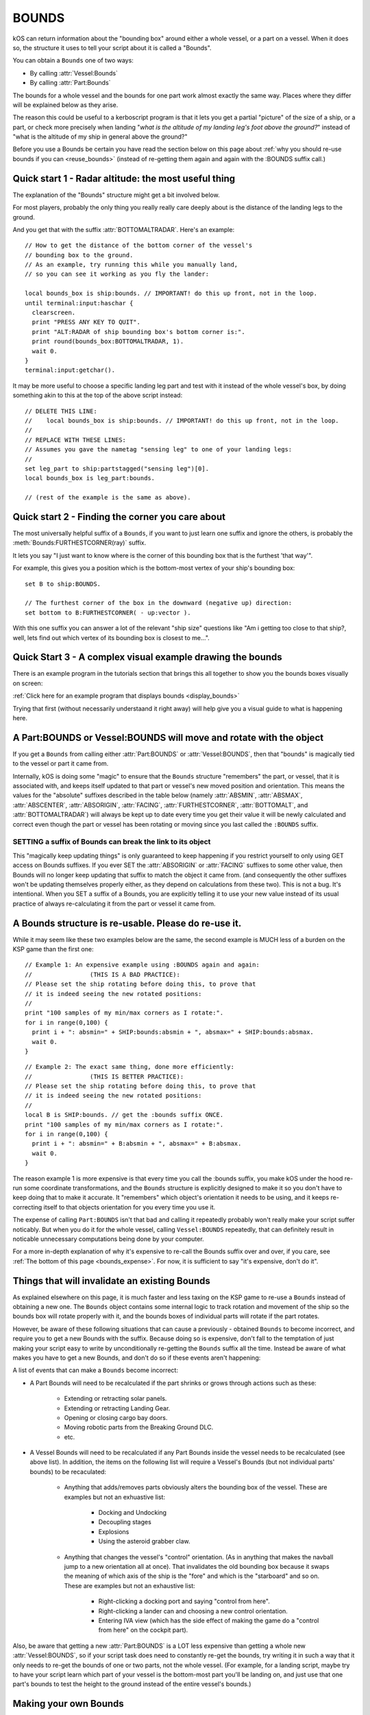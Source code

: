 .. _bounds:

BOUNDS
======

kOS can return information about the "bounding box" around either a whole
vessel, or a part on a vessel.  When it does so, the structure it uses
to tell your script about it is called a "Bounds".

You can obtain a ``Bounds`` one of two ways:

* By calling :attr:`Vessel:Bounds`
* By calling :attr:`Part:Bounds`

The bounds for a whole vessel and the bounds for one part work almost
exactly the same way.  Places where they differ will be explained below
as they arise.

The reason this could be useful to a kerboscript program is that it lets
you get a partial "picture" of the size of a ship, or a part, or check
more precisely when landing "*what is the altitude of my landing leg's foot
above the ground?*" instead of "what is the altitude of my ship in general
above the ground?"

Before you use a Bounds be certain you have read the section
below on this page about :ref:`why you should re-use bounds
if you can <reuse_bounds>` (instead of re-getting them again and again
with the :BOUNDS suffix call.)

Quick start 1 - Radar altitude: the most useful thing
-----------------------------------------------------

The explanation of the "Bounds" structure might get a bit involved below.

For most players, probably the only thing you really really care deeply
about is the distance of the landing legs to the ground.

And you get that with the suffix :attr:`BOTTOMALTRADAR`.  Here's an example::

    // How to get the distance of the bottom corner of the vessel's 
    // bounding box to the ground.
    // As an example, try running this while you manually land,
    // so you can see it working as you fly the lander:

    local bounds_box is ship:bounds. // IMPORTANT! do this up front, not in the loop.
    until terminal:input:haschar {
      clearscreen.
      print "PRESS ANY KEY TO QUIT".
      print "ALT:RADAR of ship bounding box's bottom corner is:".
      print round(bounds_box:BOTTOMALTRADAR, 1).
      wait 0.
    }
    terminal:input:getchar().

It may be more useful to choose a specific landing leg part and test with it
instead of the whole vessel's box, by doing something akin to this at the
top of the above script instead::

    // DELETE THIS LINE:
    //    local bounds_box is ship:bounds. // IMPORTANT! do this up front, not in the loop.
    //
    // REPLACE WITH THESE LINES:
    // Assumes you gave the nametag "sensing leg" to one of your landing legs:
    //
    set leg_part to ship:partstagged("sensing leg")[0].
    local bounds_box is leg_part:bounds.

    // (rest of the example is the same as above).

Quick start 2 - Finding the corner you care about
-------------------------------------------------

The most universally helpful suffix of a ``Bounds``, if you want
to just learn one suffix and ignore the others, is probably the
:meth:`Bounds:FURTHESTCORNER(ray)` suffix.

It lets you say "I just want to know where is the corner of
this bounding box that is the furthest 'that way'".

For example, this gives you a position which is the bottom-most
vertex of your ship's bounding box::

    set B to ship:BOUNDS.

    // The furthest corner of the box in the downward (negative up) direction:
    set bottom to B:FURTHESTCORNER( - up:vector ).

With this one suffix you can answer a lot of the relevant "ship size"
questions like "Am i getting too close to that ship?, well, lets find
out which vertex of its bounding box is closest to me...".

Quick Start 3 - A complex visual example drawing the bounds
-----------------------------------------------------------

There is an example program in the tutorials section that
brings this all together to show you the bounds boxes
visually on screen:

:ref:`Click here for an example program that displays bounds <display_bounds>`

Trying that first (without necessarily understaand it right away)
will help give you a visual guide to what is happening here.

A Part:BOUNDS or Vessel:BOUNDS will move and rotate with the object
-------------------------------------------------------------------

If you get a ``Bounds`` from calling either :attr:`Part:BOUNDS`
or :attr:`Vessel:BOUNDS`, then that "bounds" is magically tied
to the vessel or part it came from.

Internally, kOS is doing some "magic" to ensure that the
``Bounds`` structure "remembers" the part, or vessel, that it is
associated with, and keeps itself updated to that part or
vessel's new moved position and orientation.  This means
the values for the "absolute" suffixes described in the
table below (namely :attr:`ABSMIN`, :attr:`ABSMAX`,
:attr:`ABSCENTER`, :attr:`ABSORIGIN`, :attr:`FACING`,
:attr:`FURTHESTCORNER`, :attr:`BOTTOMALT`, and :attr:`BOTTOMALTRADAR`)
will always be kept up to date every time you get their value
it will be newly calculated and correct even though
the part or vessel has been rotating or moving since you
last called the ``:BOUNDS`` suffix.

SETTING a suffix of Bounds can break the link to its object
~~~~~~~~~~~~~~~~~~~~~~~~~~~~~~~~~~~~~~~~~~~~~~~~~~~~~~~~~~~

This "magically keep updating things" is only guaranteed to
keep happening if you restrict yourself to only using GET access
on Bounds suffixes.  If you ever SET the :attr:`ABSORIGIN`
or :attr:`FACING` suffixes to some other value, then Bounds will
no longer keep updating that suffix to match the object it came from.
(and consequently the other suffixes won't be updating themselves
properly either, as they depend on calculations from these two).
This is not a bug.  It's intentional.  When you SET a suffix of a
Bounds, you are explicitly telling it to use your new value
instead of its usual practice of always re-calculating it from
the part or vessel it came from.

.. _reuse_bounds:

A Bounds structure is re-usable.  Please do re-use it.
------------------------------------------------------

While it may seem like these two examples below are the same, the second
example is MUCH less of a burden on the KSP game than the first one::

    // Example 1: An expensive example using :BOUNDS again and again:
    //                (THIS IS A BAD PRACTICE):
    // Please set the ship rotating before doing this, to prove that
    // it is indeed seeing the new rotated positions:
    //
    print "100 samples of my min/max corners as I rotate:".
    for i in range(0,100) {
      print i + ": absmin=" + SHIP:bounds:absmin + ", absmax=" + SHIP:bounds:absmax.
      wait 0.
    }

::

    // Example 2: The exact same thing, done more efficiently:
    //                (THIS IS BETTER PRACTICE):
    // Please set the ship rotating before doing this, to prove that
    // it is indeed seeing the new rotated positions:
    //
    local B is SHIP:bounds. // get the :bounds suffix ONCE.
    print "100 samples of my min/max corners as I rotate:".
    for i in range(0,100) {
      print i + ": absmin=" + B:absmin + ", absmax=" + B:absmax.
      wait 0.
    }

The reason example 1 is more expensive is that every time you call
the :bounds suffix, you make kOS under the hood re-run some coordinate
transformations, and the ``Bounds`` structure is explicitly designed
to make it so you don't have to keep doing that to make it accurate.
It "remembers" which object's orientation it needs to be using, and
it keeps re-correcting itself to that objects orientation for you
every time you use it.

The expense of calling ``Part:BOUNDS`` isn't that bad and calling it
repeatedly probably won't really make your script suffer noticably.
But when you do it for the whole vessel, calling ``Vessel:BOUNDS``
repeatedly, that can definitely result in noticable unnecessary
computations being done by your computer.

For a more in-depth explanation of why it's expensive to re-call
the Bounds suffix over and over, if you care, see
:ref:`The bottom of this page <bounds_expense>`.  For now, it is
sufficient to say "it's expensive, don't do it".


.. _bounds_invalidate:

Things that will invalidate an existing Bounds
----------------------------------------------

As explained elsewhere on this page, it is much faster
and less taxing on the KSP game to re-use a ``Bounds``
instead of obtaining a new one.  The ``Bounds`` object
contains some internal logic to track rotation and movement
of the ship so the bounds box will rotate properly with it,
and the bounds boxes of individual parts will rotate if
the part rotates.

However, be aware of these following situations that can
cause a previously - obtained ``Bounds`` to become incorrect,
and require you to get a new Bounds with the suffix.  Because
doing so is expensive, don't fall to the temptation of just
making your script easy to write by unconditionally re-getting
the ``Bounds`` suffix all the time.  Instead be aware of what
makes you have to get a new Bounds, and don't do so if these
events aren't happening:

A list of events that can make a ``Bounds`` become incorrect:

* A Part Bounds will need to be recalculated if the part shrinks
  or grows through actions such as these:

    * Extending or retracting solar panels.
    * Extending or retracting Landing Gear.
    * Opening or closing cargo bay doors.
    * Moving robotic parts from the Breaking Ground DLC.
    * etc.

* A Vessel Bounds will need to be recalculated if any Part Bounds
  inside the vessel needs to be recalculated (see above list).
  In addition, the items on the following list will require a
  Vessel's Bounds (but not individual parts' bounds) to be
  recaculated:

    * Anything that adds/removes parts obviously alters the
      bounding box of the vessel.  These are examples but not an
      exhuastive list:

	* Docking and Undocking
	* Decoupling stages
	* Explosions
	* Using the asteroid grabber claw.

    * Anything that changes the vessel's "control" orientation.
      (As in anything that makes the navball jump to a new
      orientation all at once).  That invalidates the old bounding box
      because it swaps the meaning of which axis of the ship is
      the "fore" and which is the "starboard" and so on.  These are
      examples but not an exhaustive list:

	* Right-clicking a docking port and saying "control from here".
	* Right-clicking a lander can and choosing a new control orientation.
	* Entering IVA view (which has the side effect of making the game
	  do a "control from here" on the cockpit part).

Also, be aware that getting a new :attr:`Part:BOUNDS` is a LOT
less expensive than getting a whole new :attr:`Vessel:BOUNDS`,
so if your script task does need to constantly re-get the
bounds, try writing it in such a way that it only needs to
re-get the bounds of one or two parts, not the whole vessel.
(For example, for a landing script, maybe try to have your script learn
which part of your vessel is the bottom-most part you'll be landing on,
and just use that one part's bounds to test the height to the ground
instead of the entire vessel's bounds.)


Making your own Bounds
----------------------

There are a few suffixes of Bounds that are settable.
Doing so isn't very useful for Bounds coming from the vessel
or a part.  But the reason they are settable is so you can make
your own bounds objects if you feel the need to.

At minimum to make your own bounds you will need these pieces
of information:

  * The ABSORIGIN of the bounds.
  * The FACING of the bounds.
  * The RELMIN of the bounds.
  * The RELMAX of the bounds.

The following function will let you construct your own Bounds,
although it's not clear what use this would have yet::

    local my_bounds is BOUNDS( ABSORIGIN, FACING, RELMIN, RELMAX ).

The other suffixes are derived from calculations based on these.

Example::

    
    // Makes a bounds that is centered around a flag,
    // oriented in that flag's UP direction, which
    // goes a lot further up into the sky than it does down
    // into the ground (to demonstrate that the bounds box
    // doesn't have to span equally far in all directions
    // around the origin, and thus why the origin isn't always
    // the center of the box):
    local my_flag is vessel("that flag").
    local my_bounds is BOUNDS(
      my_flag:position,
      my_flag:up, // In this facing, Z = up/down, X = north/south, and Y = east/west.
      
      // box is 20x20x502 meters, centered in east/west/north/south terms, but
      // extending higher up in the +Z direction than down in the -Z direction:
      V(-10,-10, -2),
      V(10, 10, 500)
      ).

Again, it's unclear how a script might use this, but it's there
for completeness.

Obviously, a bounds box you make manually yourself this way does not
have the "magic" linkage to a vessel or part that the ones kOS makes have,
and therefore its position is more fixed in space unless your script
manually re-assignes its properties.

Diagram
-------

When looking at the suffix explanations below, these diagrams may help
illustrate what is being talked about:

.. figure:: /_images/structures/vessels/bounding_vessel.png
  :alt: Showing bounding box around a Vessel

  What some of the terms mean for a bounding box around a vessel.


.. figure:: /_images/structures/vessels/bounding_part.png
  :alt: Showing bounding box around a Part

  What some of the terms mean for a bounding box around a part.

.. structure:: Bounds

    .. list-table::
        :header-rows: 1
        :widths: 2 1 1 4

        * - Suffix
          - Type
          - Access
          - Description

        * - :attr:`ABSORIGIN`
          - :struct:`Vector`
          - Get/Set
          - origin point of box, in absolute ship-raw coords.
        * - :attr:`FACING`
          - :struct:`Direction`
          - Get/Set
          - The orientation of the box's own reference frame.
        * - :attr:`RELMIN`
          - :struct:`Vector`
          - Get/Set
          - a corner of the box in box's own reference frame.
        * - :attr:`RELMAX`
          - :struct:`Vector`
          - Get/Set
          - opposite corner of the box from RELMIN, in box's own reference frame.
        * - :attr:`ABSMIN`
          - :struct:`Vector`
          - Get only
          - a corner of the box in absolute (ship-raw) reference frame.
        * - :attr:`ABSMAX`
          - :struct:`Vector`
          - Get only
          - opposite corner of the box from RELMIN, in absolute (ship-raw) reference frame.
        * - :attr:`ABSCENTER`
          - :struct:`Vector`
          - Get only
          - center of the box (not its origin), in absolute (ship-raw) frame.
        * - :attr:`RELCENTER`
          - :struct:`Vector`
          - Get only
          - center of the box (not its origin), in box's own reference frame.
        * - :attr:`EXTENTS`
          - :struct:`Vector`
          - Get/Set
          - A vector from box center to max corner, in box's reference frame.
        * - :attr:`SIZE`
          - :struct:`Vector`
          - Get/Set
          - Exactly 2 times EXTENTS - the vector from min corner to max, in box's reference frame.
        * - :meth:`FURTHESTCORNER(Vector ray)`
          - :struct:`Vector`
          - Get only
          - Position (in absolute ship-raw coords) of the box corner most "that-a-way".
        * - :attr:`BOTTOMALT`
          - :struct:`Scalar`
          - Get Only
          - Sea-level altitude of bottom-most corner of box.
        * - :attr:`BOTTOMALTRADAR`
          - :struct:`Scalar`
          - Get Only
          - Radar altitude of bottom-most corner of box.
        * - RELORIGIN is missing
          - n/a
          - DOES NOT EXIST
          - This suffix is deliberately missing because it would always be V(0,0,0).

.. attribute:: Bounds:ABSORIGIN

    :type: :struct:`Vector`
    :access: Get/Set but read the note below before you SET it.

    The position of the origin point of the bounding box, expressed
    in absolute coordinates (what kOS calls the ship-raw reference
    frame, that the rest of the position vectors in kOS use.)

    If this bounding box came from a Part, this will be the same as
    that part's ``Part:POSITION``, and will keep being "magically"
    updated to stay with that part's position if it moves or rotates
    (but see note below).

    If this bounding box came from a vessel, this will be the same as
    that vessel's ``Vessel:PARTS[0]:POSITION`` (the position of its
    root part) and be "magically" updated to stay with that part's
    position if it moves or rotates (but see note below).  It is
    NOT ``Vessel:position``, which is important.  ``Vessel:position``
    is the *center of mass* of a vessel.  While kOS prefers to use
    CoM as the official position of a vessel most of the time, the fact
    that using fuel shifts the position of the CoM within the vessel made
    it impractical to use CoM for the vessel's bounding box origin.

    **WARNING about using SET with this suffix:** *If this bounds box
    was obtained using :attr:`Part:BOUNDS` or :attr:`Vessel:BOUNDS`,
    then this suffix keeps changing its value to remain correct as the
    vessel rotates or moves.  But ONLY if you restrict your use of this
    suffix to GET-only.  If you ever SET this suffix, kOS stops that
    auto-updating so it won't override the value you gave.  Generally,
    using SET on this suffix was only ever intended for Bounds you
    created manually with the BOUNDS() function.*

.. attribute:: Bounds:RELORIGIN

    :type: Nonexistent
    :access: Nonexistent

    **This suffix does not exist**.  It is mentioned here simply because you
    might be trying to look up a suffix with this name, thinking
    it should exist, wondering "well, there's an ABSMIN and a
    RELMIN, an ABSCENTER and a RELCENTER... where's the RELORIGIN that
    should go with ABSORIGIN?".

    The reason there is no RELORIGIN is that given how a ``Bounds`` stores
    values, by its very definition the RELORIGIN would be V(0,0,0), always.
    It's the origin of the bounding box, in the bounding box's own reference
    frame - a reference frame with this spot as its origin.

.. attribute:: Bounds:FACING

    :type: :struct:`Direction`
    :access: Get/Set but read the note below before you SET it.

    This defines the orientation of this bounding box's local
    reference frame, by providing a rotation that will get you
    from the bounding-box relative orientation (in which the
    X, Y, and Z axes are parallel to the bounding box's edges)
    to the absolute orientation (the ship-raw orientation the
    rest of kOS uses).

    If this bounding box came from a Part, this will be the same as
    that part's ``Part:FACING``, and will keep being "magically"
    updated to stay aligned with that part's facing if it moves or
    rotates (but see note below).

    If this bounding box came from a Vessel, this will be the same as
    that Vessel's ``Vessel:FACING``, and will keep being "magically"
    updated to stay aligned with that part's facing if it moves or
    rotates (but see note below).

    **WARNING about using SET with this suffix:** *If this bounds box
    was obtained using :attr:`Part:BOUNDS` or :attr:`Vessel:BOUNDS`,
    then this suffix keeps changing its value to remain correct as the
    vessel rotates or moves.  But ONLY if you restrict your use of this
    suffix to GET-only.  If you ever SET this suffix, kOS stops that
    auto-updating so it won't override the value you gave.  Generally,
    using SET on this suffix was only ever intended for Bounds you
    created manually with the BOUNDS() function.*
    
.. attribute:: Bounds:RELMIN

    :type: :struct:`Vector` **in bounding-box relative reference frame**
    :access: Get/Set

    A vector expressed in the bounding-box-relative reference frame
    (where the XYZ axes are parallel to the bounding box's edges).

    This defines one corner of the bounding box.  It is the
    "negative-most" corner of the box.  If you drew a vector from
    the box's origin point to its "negative-most" corner, that would
    be this vector.  By "negative-most" that simply means the corner
    where the X, Y, and Z coordinates have their smallest values.
    (again, in the bounding box's own reference frame, not the absolute
    world (ship-raw) frame.)

    This corner will always be the diagonally opposite corner from
    :attr:`Bounds:RELMAX`.

    If you SET this value, you are changing the size of the
    bounding box, making it larger (or smaller), as well as
    stretching or shrinking it, depending on the new value
    you pick.  Doing so doesn't *actually* change the size of
    a part or vessel, and is really only useful if you are
    working with your own ``Bounds`` you created manually with
    the ``Bounds()`` built-in function.

    Be careful when trying to "add" the RELMIN vector to other
    vectors in the game.  It's not oriented in ship-raw coords.
    To rotate it into ship-raw coords you can multiply it by
    the bounds facing like so: ``MyBounds:FACING * MyBounds:RELMIN``.

.. attribute:: Bounds:RELMAX

    :type: :struct:`Vector` **in bounding-box relative reference frame**
    :access: Get/Set

    A vector expressed in the bounding-box-relative reference frame
    (where the XYZ axes are parallel to the bounding box's edges).

    This defines one corner of the bounding box.  It is the
    "positive-most" corner of the box.  If you drew a vector from
    the box's origin point to its "positive-most" corner, that would
    be this vector.  By "positive-most" that simply means the corner
    where the X, Y, and Z coordinates have their greatest values.
    (again, in the bounding box's own reference frame, not the absolute
    world (ship-raw) frame.)

    This corner will always be the diagonally opposite corner from
    :attr:`Bounds:RELMIN`.

    If you SET this value, you are changing the size of the
    bounding box, making it larger (or smaller), as well as
    stretching or shrinking it, depending on the new value
    you pick.  Doing so doesn't *actually* change the size of
    a part or vessel, and is really only useful if you are
    working with your own ``Bounds`` you created manually with
    the ``Bounds()`` built-in function.

    Be careful when trying to "add" the RELMAX vector to other
    vectors in the game.  It's not oriented in ship-raw coords.
    To rotate it into ship-raw coords you can multiply it by
    the bounds facing like so: ``MyBounds:FACING * MyBounds:RELMAX``.

.. attribute:: Bounds:ABSMIN

    :type: :struct:`Vector`
    :access: Get

    This is the same point as :attr:`Bounds:RELMIN`, except it has
    been rotated and translated into absolute coordinates (what 
    kOS calls the ship-raw reference frame, that the rest of the
    position vectors in kOS use.)

    You cannot SET this value, because it is generated
    from the ABSORIGIN, the FACING, and the RELMIN.

    Calculating the ABSMIN could be done in kerboscript from the
    other Bounds suffixes (see example below), but this is provided
    for convenience::

        // The following two print lines should print
        // the same vector, within reason.  (There may be a
        // small floating point precision variance between them):
        set B to ship:bounds.
        print B:ABSMIN.
        print B:ABSORIGIN + (B:FACING * B:RELMIN).


.. attribute:: Bounds:ABSMAX

    :type: :struct:`Vector`
    :access: Get

    This is the same point as :attr:`Bounds:RELMAX`, except it has
    been rotated and translated into absolute coordinates (what 
    kOS calls the ship-raw reference frame, that the rest of the
    position vectors in kOS use.)

    You cannot SET this value, because it is generated
    from the ABSORIGIN, the FACING, and the RELMAX.

    Calculating the ABSMAX could be done in kerboscript from the
    other Bounds suffixes (see example below), but this is provided
    for convenience::

        // The following two print lines should print
        // the same vector, within reason.  (There may be a
        // small floating point precision variance between them):
        set B to ship:bounds.
        print B:ABSMAX.
        print B:ABSORIGIN + (B:FACING * B:RELMAX).

.. attribute:: Bounds:RELCENTER

    :type: :struct:`Vector` **in bounding-box relative reference frame**
    :access: Get-only

    The center of the bounding box, in its own relative reference frame.
    (Not the absolute ship-raw reference frame the rest of kOS uses.)

    This is the offset between the bounding box's origin and its center.

    The origin of a bounding box is often not at its center because a
    bounding box can extend further in one direction than the other.
    For example a vessel's root part is often up at the top of the rocket,
    such a vessel's bounding box will extend much further in the "aft"
    direction than it does in the "fore" direction.  The wing parts in the
    game are often defined with their origin point at the base where they
    glue to the fuselage, not out in the middle of the wing.

    Instead of being provided directly, this value could be calculated
    from the RELMIN and RELMAX.  It's simply the point exactly halfway
    between those two opposite corners.

.. attribute:: Bounds:ABSCENTER

    :type: :struct:`Vector`
    :access: Get-only

    This is just the same thing as :attr:`Bounds:RELCENTER`, but
    in the absolute (ship-raw) reference frame which scripts might find
    more useful.

    It's exactly equivalent to doing this::

        MyBounds:ABSORIGIN + (MyBounds:FACING * MyBounds:RELCENTER).

    Instead of being provided directly, this value could be calculated
    from the ABSMIN and ABSMAX.  It's simply the point exactly halfway
    between those two opposite corners.

.. attribute:: Bounds:EXTENTS

    :type: :struct:`Vector` **in bounding-box relative reference frame**
    :access: Get-only

    A vector (in bounding-box relative reference frame, NOT the
    absolute (ship-raw) reference frame the rest of kOS uses)
    that describes where :attr:`Bounds:RELMAX` is, relative to
    to the box's center (rather than to its origin).

    Note that the vector in the inverse direction of this one (that you'd
    get by multiplying it by -1), points from the center to
    the oppposite corner, the :attr:`Bounds:RELMIN`.

.. attribute:: Bounds:SIZE

    :type: :struct:`Vector` **in bounding-box relative reference frame**
    :access: Get-only

    A vector (in bounding-box relative reference frame, NOT the
    absolute (ship-raw) reference frame the rest of kOS uses)
    that describes the ray from RELMIN to RELMAX that goes diagonally
    across the whole box.  It's always just the same thing you'd
    get if you took the :attr:`Bounds:EXTENTS` vector and multiplied
    it by the scalar 2.

.. method:: Bounds:FURTHESTCORNER(ray)

    :parameter ray: The "that-a-way" :struct:`Vector` in absolute (ship-raw) reference frame.
    :return: :struct:`Vector` in absolute (ship-raw) referece frame.

    Returns the position (in absolute (ship-raw) reference frame) of
    whichever of the 8 corners of this bounding box is "furthest" in
    the direction the ray vector is pointing.  Useful when you want
    to know the furthest a bounding box extends in some gameworld
    direction.

    Examples::

        // Assume other_vessel has been set to some vessel nearby
        // other than the current SHIP:
        //
        local ves_box is other_vessel:bounds.
        local top is ves_box:furthestcorner(up:vector).
        local bottom is ves_box:furthestcorner(-up:vector).

        local from_other_to_me is ship:position - other_vessel:position.
        local nearest is ves_box:furthestcorner(from_other_to_me).
        print "The closest point on the other vessel's bounds box is this far away:".
        print nearest:mag.

        // A more complex example showing how you might use bounds boxes
        // when trying to figure out how big a target vessel is so you
        // know how to go around it:
        //
        local my_left is -ship:facing:starvector.
        local leftmost is ves_box:furthestcorner(my_left).
        print "In order to go around the other vessel, to the left, ".
        pritn "I would need to shift myself this far to my left:".
        print vdot(-ship:facing:starvector, leftmost).
    
.. attribute:: Bounds:BOTTOMALT

    :type: :struct:`Scalar`
    :access: Get-only

    The above-sea-level altitude reading from the bottom-most corner of
    this bounding box, toward whichever Body the current CPU vessel is
    orbiting.
    
    Note that it's always using the CPU vessel's *current*
    body to decide which body is the one that defines the bounding
    box's "downward" direction for picking its bottom-most corner,
    and it uses that same body to decide what counts as "altitude",
    regardless of wether the bounds box is a bounds box of the current
    CPU vessel or something else.

    To put it another way: You can't "read" what the altitude of a
    bounding box above the Mun is if your ship is currently
    in Kerbin's sphere of influence.  If you are currently orbiting
    Kerbin, it will assume that the "bottom" of any Bounds box you
    refer to means "corner closest to Kerbin" and "altitude" means
    "distance from Kerbin's Sea level".  Once your CPU vessel moves
    into the Mun's sphere of influence this will change it it will
    now assume that the "bottom" of a Bounds is the corner closest
    to the Mun and the altitude you care about is the altitude above
    the Mun.

    This may seem like a limitation, but it really isn't, since you
    wouldn't be able to query a vessel or a part for its bounding
    box if that vessel was far enough away to be outside the loading
    distance and thus its full set of parts isn't "there".
    It would only be a limitation for cases where you are inventing
    your own bounds boxes from scratch.

.. attribute:: Bounds:BOTTOMALTRADAR

    :type: :struct:`Scalar`
    :access: Get-only

    The radar-altitude reading from the bottom-most corner of
    this bounding box, toward whichever Body the current CPU vessel is
    orbiting.  Same as :attr:`Bounds:BOTTOMALT` except for the
    difference between above-sea-level altitude versus radar altitude.


Side topic - what is a bounding box and how does kOS know about it?
-------------------------------------------------------------------

A bounding box is a rectangular box around an item that represents the
smallest space that contains all verteces of the item yet is still
shaped like a box.  It is common in graphics and video games for the
GPU and/or game engine to maintain information about the bounding boxes
of items in the game.  Knowing this information is part of what they
do to reduce their large workload.  When checking if two items are
colliding, or checking if part of object A blocks the line of sight
between the camera and part of object B it's trying to draw, a check
against the bounding box first is quick and simple.  If the thing
you're checking isn't even intersecting the bounding box, then it's
impossible for it to be a hit on the actual complex shape inside it.
The expensive check that looks at the exact shape of the object's
mesh can be skipped when you're not even intersecting the bounding
box around it.

.. _bounds_expense:

Why is calling :bounds repeatedly a slow thing to do?
~~~~~~~~~~~~~~~~~~~~~~~~~~~~~~~~~~~~~~~~~~~~~~~~~~~~~

The bounding box Unity tracks for items is aligned with the XYZ axes
of the game's world coordinates, what kOS calls the "ship-raw" reference
frame.  This is vital for the game engine's needs, as the speedy quick
bounding box intersection tests work by doing simple greater-than
and less-than tests of the coordinates.  This means the box will also be
"too big" if the item is rotated from the world's XYZ axes, as the
world-aligned box has to accomodate the item's "diagonal" corners pushing
the box bigger.  For the purposes of a graphics engine, that's fine, since
erring on the side of a too-big bounding box is okay, since it's nothing
more than a time savings to short-circuit work, and not the final say-so
on whether item A is touching item B.

To get a rotated box like is needed for kOS's needs, where its tightly
snug against the object in question, kOS has to go a bit more low-level
and look at the actual meshes that make up the object, and look at
*their* bounding boxes, which are aligned in the mesh's own locally
rotated XYZ axes, rather than world axes.  Some ugly transforms
of each of the 8 vertices of the mesh bounding box Unity knows about are
needed, and there isn't really a good way to do this without running a
loop across all vertices of the box, which is what kOS does internally.
For the whole vessel's bounding box, this means doing those 8 vertices
per part, on every part on the ship.

Why then is it faster to re-use the BOUNDS suffix?
~~~~~~~~~~~~~~~~~~~~~~~~~~~~~~~~~~~~~~~~~~~~~~~~~~

Internally, kOS stores the *relative* bounds *in* the reference
frame of the object (the *facing* suffix), and uses a delegate to
keep getting the new orientation and origin of that object every
time you ask for a Bounds' suffix.  Thus it doesn't have to keep
re-doing the transformations described above as the part rotates
or shifts.  It only has to apply the rotation and translation to
the existing relative bounds it already calculated the expensive
way the first time.

Credit to kRPC
~~~~~~~~~~~~~~
The messy problem described above wasn't solved until peeking at the
code inside the kRPC mod, which also offers bounding box information.
That peek showed a hint at the similar steps kOS would need to do to
support the same thing, and gave an explanation why the "raw" bounding
box that Unity gave was always too big and seemed wrong.  That led to a
lot of looking at answers on the Unity forum from other people who had
the same problem, and did similar solutions to what kRPC was doing,
indicating that despite looking like a lot of work, this was really
the only way to do it.  (Since kRPC and kOS are both GPL3, this peeking
is totally legit.)
